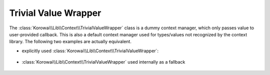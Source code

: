 .. index::
   single: Context; Trivial Value Wrapper
   single: Lib; Context; Trivial Value Wrapper
.. _lib.context.trivial-value-wrapper:

Trivial Value Wrapper
=====================

The :class:`Korowai\\Lib\\Context\\TrivialValueWrapper` class is a dummy
context manager, which only passes value to user-provided callback. This is
also a default context manager used for types/values not recognized by the
context library. The following two examples are actually equivalent.

- explicitly used :class:`Korowai\\Lib\\Context\\TrivialValueWrapper`:

   .. literalinclude:: ../../examples/lib/context/trivial_value_wrapper.php
      :linenos:
      :start-after: [test]
      :end-before: [/test]

- :class:`Korowai\\Lib\\Context\\TrivialValueWrapper` used internally as a
  fallback

   .. literalinclude:: ../../examples/lib/context/default_context_manager.php
      :linenos:
      :start-after: [test]
      :end-before: [/test]

.. <!--- vim: set syntax=rst spell: -->
